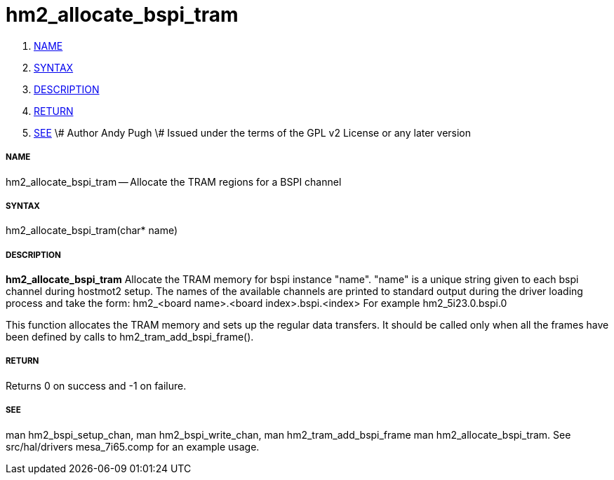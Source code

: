 hm2_allocate_bspi_tram
======================

. <<name,NAME>>
. <<syntax,SYNTAX>>
. <<description,DESCRIPTION>>
. <<return,RETURN>>
. <<see,SEE>>
\# Author Andy Pugh
\# Issued under the terms of the GPL v2 License or any later version



===== [[name]]NAME

hm2_allocate_bspi_tram -- Allocate the TRAM regions for a BSPI channel



===== [[syntax]]SYNTAX
hm2_allocate_bspi_tram(char* name)



===== [[description]]DESCRIPTION
**hm2_allocate_bspi_tram** Allocate the TRAM memory for bspi instance "name". 
"name" is a unique string given to each bspi channel during hostmot2 setup. 
The names of the available channels are printed to standard output during the 
driver loading process and take the form:
hm2_<board name>.<board index>.bspi.<index> For example hm2_5i23.0.bspi.0

This function allocates the TRAM memory and sets up the regular data transfers. 
It should be called only when all the frames have been defined by calls to 
hm2_tram_add_bspi_frame(). 



===== [[return]]RETURN
Returns 0 on success and -1 on failure.



===== [[see]]SEE
man hm2_bspi_setup_chan, man hm2_bspi_write_chan, man hm2_tram_add_bspi_frame
man hm2_allocate_bspi_tram.
See src/hal/drivers mesa_7i65.comp for an example usage.
